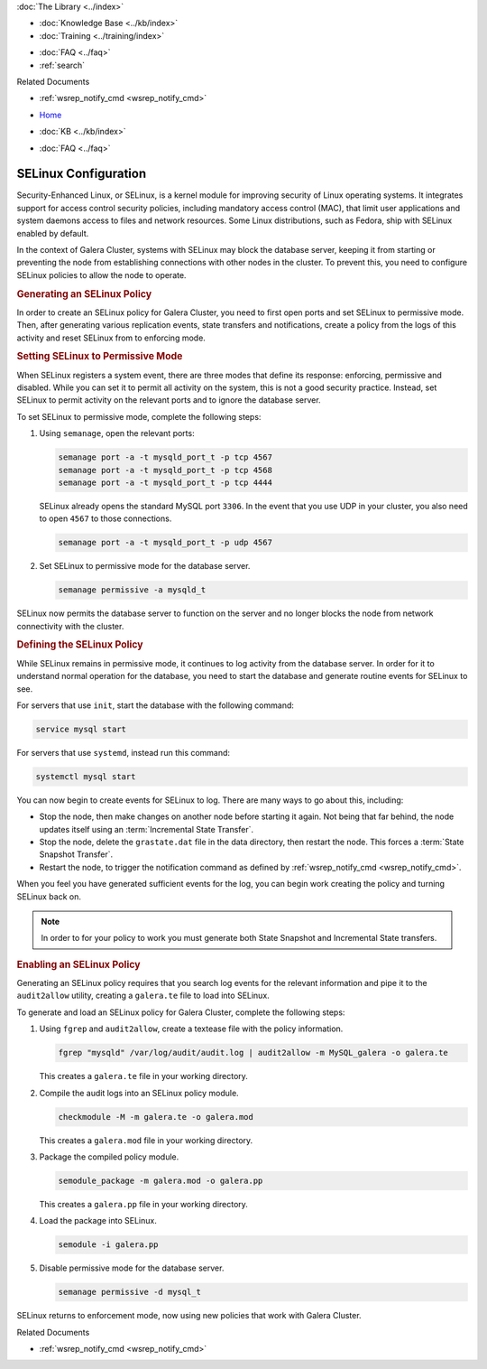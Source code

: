 .. meta::
   :title: Using SELinux with Galera Cluster
   :description:
   :language: en-US
   :keywords: galera cluster, selinux, security, ports
   :copyright: Codership Oy, 2014 - 2021. All Rights Reserved.


.. container:: left-margin

   .. container:: left-margin-top

      :doc:`The Library <../index>`

   .. container:: left-margin-content

      .. cssclass:: here

         - :doc:`Documentation <./index>`

      - :doc:`Knowledge Base <../kb/index>`
      - :doc:`Training <../training/index>`

      .. cssclass:: sub-links

         - :doc:`Tutorial Articles <../training/tutorials/index>`
         - :doc:`Training Videos <../training/videos/index>`

      - :doc:`FAQ <../faq>`
      - :ref:`search`

      Related Documents

      - :ref:`wsrep_notify_cmd <wsrep_notify_cmd>`

.. container:: top-links

   - `Home <https://galeracluster.com>`_

   .. cssclass:: here

      - :doc:`Docs <./index>`

   - :doc:`KB <../kb/index>`

   .. cssclass:: nav-wider

      - :doc:`Training <../training/index>`

   - :doc:`FAQ <../faq>`


.. cssclass:: library-document
.. _`selinux`:

=======================
SELinux Configuration
=======================

Security-Enhanced Linux, or SELinux, is a kernel module for improving security of Linux operating systems.  It integrates support for access control security policies, including mandatory access control (MAC), that limit user applications and system daemons access to files and network resources.  Some Linux distributions, such as Fedora, ship with SELinux enabled by default.

In the context of Galera Cluster, systems with SELinux may block the database server, keeping it from starting or preventing the node from establishing connections with other nodes in the cluster.  To prevent this, you need to configure SELinux policies to allow the node to operate.


.. _`gen-selinux-policy`:
.. rst-class:: section-heading
.. rubric:: Generating an SELinux Policy

In order to create an SELinux policy for Galera Cluster, you need to first open ports and set SELinux to permissive mode.  Then, after generating various replication events, state transfers and notifications, create a policy from the logs of this activity and reset SELinux from to enforcing mode.


.. _`permissive-selinux`:
.. rst-class:: sub-heading
.. rubric:: Setting SELinux to Permissive Mode

When SELinux registers a system event, there are three modes that define its response: enforcing, permissive and disabled.  While you can set it to permit all activity on the system, this is not a good security practice.  Instead, set SELinux to permit activity on the relevant ports and to ignore the database server.

To set SELinux to permissive mode, complete the following steps:

#. Using ``semanage``, open the relevant ports:

   .. code-block:: console

      semanage port -a -t mysqld_port_t -p tcp 4567
      semanage port -a -t mysqld_port_t -p tcp 4568
      semanage port -a -t mysqld_port_t -p tcp 4444

   SELinux already opens the standard MySQL port ``3306``.  In the event that you use UDP in your cluster, you also need to open ``4567`` to those connections.

   .. code-block:: console

      semanage port -a -t mysqld_port_t -p udp 4567

#. Set SELinux to permissive mode for the database server.

   .. code-block:: console

      semanage permissive -a mysqld_t

SELinux now permits the database server to function on the server and no longer blocks the node from network connectivity with the cluster.


.. _`define-selinux-policy`:
.. rst-class:: sub-heading
.. rubric:: Defining the SELinux Policy

While SELinux remains in permissive mode, it continues to log activity from the database server.  In order for it to understand normal operation for the database, you need to start the database and generate routine events for SELinux to see.

For servers that use ``init``, start the database with the following command:

.. code-block:: console

   service mysql start

For servers that use ``systemd``, instead run this command:

.. code-block:: console

   systemctl mysql start

You can now begin to create events for SELinux to log.  There are many ways to go about this, including:

- Stop the node, then make changes on another node before starting it again.  Not being that far behind, the node updates itself using an :term:`Incremental State Transfer`.

- Stop the node, delete the ``grastate.dat`` file in the data directory, then restart the node.  This forces a :term:`State Snapshot Transfer`.

- Restart the node, to trigger the notification command as defined by :ref:`wsrep_notify_cmd <wsrep_notify_cmd>`.

When you feel you have generated sufficient events for the log, you can begin work creating the policy and turning SELinux back on.

.. note:: In order to for your policy to work you must generate both State Snapshot and Incremental State transfers.


.. _`enable-selinux`:
.. rst-class:: sub-heading
.. rubric:: Enabling an SELinux Policy

Generating an SELinux policy requires that you search log events for the relevant information and pipe it to the ``audit2allow`` utility, creating a ``galera.te`` file to load into SELinux.

To generate and load an SELinux policy for Galera Cluster, complete the following steps:

#. Using ``fgrep`` and ``audit2allow``, create a textease file with the policy information.

   .. code-block:: console

      fgrep "mysqld" /var/log/audit/audit.log | audit2allow -m MySQL_galera -o galera.te

   This creates a ``galera.te`` file in your working directory.

#. Compile the audit logs into an SELinux policy module.

   .. code-block:: console

      checkmodule -M -m galera.te -o galera.mod

   This creates a ``galera.mod`` file in your working directory.

#. Package the compiled policy module.

   .. code-block:: console

      semodule_package -m galera.mod -o galera.pp

   This creates a ``galera.pp`` file in your working directory.

#. Load the package into SELinux.

   .. code-block:: console

      semodule -i galera.pp

#. Disable permissive mode for the database server.

   .. code-block:: console

      semanage permissive -d mysql_t

SELinux returns to enforcement mode, now using new policies that work with Galera Cluster.

.. container:: bottom-links

   Related Documents

   - :ref:`wsrep_notify_cmd <wsrep_notify_cmd>`
